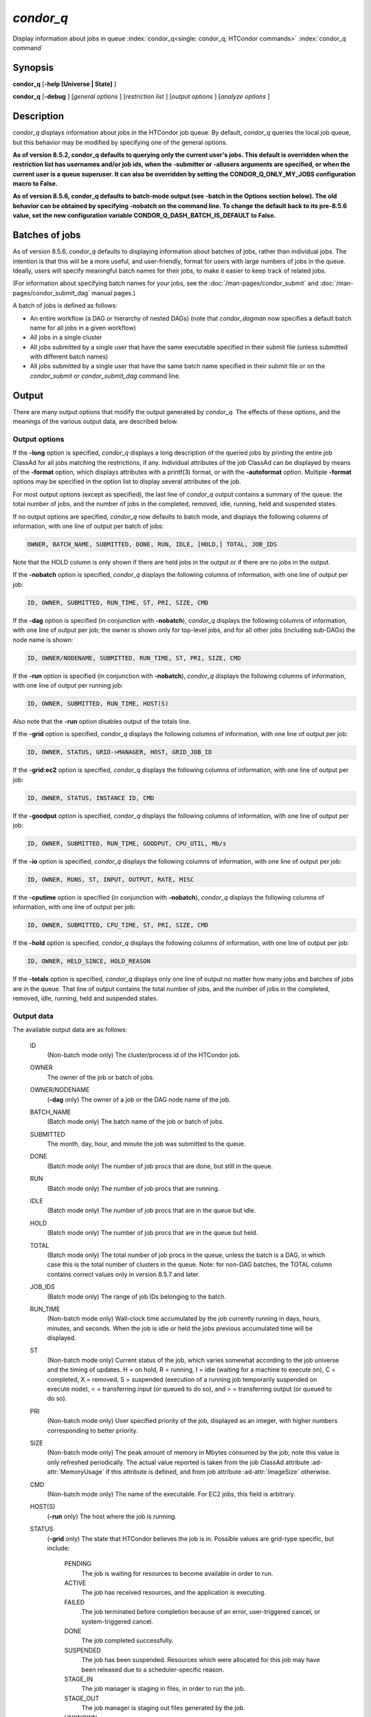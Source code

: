 *condor_q*
===========

Display information about jobs in queue
:index:`condor_q<single: condor_q; HTCondor commands>`
:index:`condor_q command`

Synopsis
--------

**condor_q** [**-help [Universe | State]** ]

**condor_q** [**-debug** ] [*general options* ] [*restriction
list* ] [*output options* ] [*analyze options* ]

Description
-----------

*condor_q* displays information about jobs in the HTCondor job queue.
By default, *condor_q* queries the local job queue, but this behavior
may be modified by specifying one of the general options.

**As of version 8.5.2, condor_q defaults to querying only the current
user's jobs. This default is overridden when the restriction list has
usernames and/or job ids, when the -submitter or -allusers arguments
are specified, or when the current user is a queue superuser. It can also
be overridden by setting the CONDOR_Q_ONLY_MY_JOBS configuration macro to
False.**

**As of version 8.5.6, condor_q defaults to batch-mode output (see -batch
in the Options section below). The old behavior can be obtained by specifying
-nobatch on the command line. To change the default back to its pre-8.5.6
value, set the new configuration variable CONDOR_Q_DASH_BATCH_IS_DEFAULT
to False.**

Batches of jobs
---------------

As of version 8.5.6, *condor_q* defaults to displaying information
about batches of jobs, rather than individual jobs. The intention is
that this will be a more useful, and user-friendly, format for users
with large numbers of jobs in the queue. Ideally, users will specify
meaningful batch names for their jobs, to make it easier to keep track
of related jobs.

(For information about specifying batch names for your jobs, see the
:doc:`/man-pages/condor_submit` and :doc:`/man-pages/condor_submit_dag`
manual pages.)

A batch of jobs is defined as follows:

-  An entire workflow (a DAG or hierarchy of nested DAGs) (note that
   *condor_dagman* now specifies a default batch name for all jobs in a
   given workflow)
-  All jobs in a single cluster
-  All jobs submitted by a single user that have the same executable
   specified in their submit file (unless submitted with different batch
   names)
-  All jobs submitted by a single user that have the same batch name
   specified in their submit file or on the *condor_submit* or
   *condor_submit_dag* command line.

Output
------

There are many output options that modify the output generated by
*condor_q*. The effects of these options, and the meanings of the
various output data, are described below.

Output options
''''''''''''''

If the **-long** option is specified, *condor_q* displays a long
description of the queried jobs by printing the entire job ClassAd for
all jobs matching the restrictions, if any. Individual attributes of the
job ClassAd can be displayed by means of the **-format** option, which
displays attributes with a printf(3) format, or with the **-autoformat**
option. Multiple **-format** options may be specified in the option list
to display several attributes of the job.

For most output options (except as specified), the last line of
*condor_q* output contains a summary of the queue: the total number of
jobs, and the number of jobs in the completed, removed, idle, running,
held and suspended states.

If no output options are specified, *condor_q* now defaults to batch
mode, and displays the following columns of information, with one line
of output per batch of jobs:

.. code-block:: text

    OWNER, BATCH_NAME, SUBMITTED, DONE, RUN, IDLE, [HOLD,] TOTAL, JOB_IDS

Note that the HOLD column is only shown if there are held jobs in the
output or if there are no jobs in the output.

If the **-nobatch** option is specified, *condor_q* displays the
following columns of information, with one line of output per job:

.. code-block:: text

    ID, OWNER, SUBMITTED, RUN_TIME, ST, PRI, SIZE, CMD

If the **-dag** option is specified (in conjunction with **-nobatch**),
*condor_q* displays the following columns of information, with one line
of output per job; the owner is shown only for top-level jobs, and for
all other jobs (including sub-DAGs) the node name is shown:

.. code-block:: text

    ID, OWNER/NODENAME, SUBMITTED, RUN_TIME, ST, PRI, SIZE, CMD

If the **-run** option is specified (in conjunction with **-nobatch**),
*condor_q* displays the following columns of information, with one line
of output per running job:

.. code-block:: text

    ID, OWNER, SUBMITTED, RUN_TIME, HOST(S)

Also note that the **-run** option disables output of the totals line.

If the **-grid** option is specified, *condor_q* displays the following
columns of information, with one line of output per job:

.. code-block:: text

        ID, OWNER, STATUS, GRID->MANAGER, HOST, GRID_JOB_ID

If the **-grid:ec2** option is specified, *condor_q* displays the
following columns of information, with one line of output per job:

.. code-block:: text

        ID, OWNER, STATUS, INSTANCE ID, CMD

If the **-goodput** option is specified, *condor_q* displays the
following columns of information, with one line of output per job:

.. code-block:: text

        ID, OWNER, SUBMITTED, RUN_TIME, GOODPUT, CPU_UTIL, Mb/s

If the **-io** option is specified, *condor_q* displays the following
columns of information, with one line of output per job:

.. code-block:: text

        ID, OWNER, RUNS, ST, INPUT, OUTPUT, RATE, MISC

If the **-cputime** option is specified (in conjunction with
**-nobatch**), *condor_q* displays the following columns of
information, with one line of output per job:

.. code-block:: text

        ID, OWNER, SUBMITTED, CPU_TIME, ST, PRI, SIZE, CMD

If the **-hold** option is specified, *condor_q* displays the following
columns of information, with one line of output per job:

.. code-block:: text

        ID, OWNER, HELD_SINCE, HOLD_REASON

If the **-totals** option is specified, *condor_q* displays only one
line of output no matter how many jobs and batches of jobs are in the
queue. That line of output contains the total number of jobs, and the
number of jobs in the completed, removed, idle, running, held and
suspended states.

Output data
'''''''''''

The available output data are as follows:

 ID
    (Non-batch mode only) The cluster/process id of the HTCondor job.
 OWNER
    The owner of the job or batch of jobs.
 OWNER/NODENAME
    (**-dag** only) The owner of a job or the DAG node name of the job.
 BATCH_NAME
    (Batch mode only) The batch name of the job or batch of jobs.
 SUBMITTED
    The month, day, hour, and minute the job was submitted to the queue.
 DONE
    (Batch mode only) The number of job procs that are done, but still
    in the queue.
 RUN
    (Batch mode only) The number of job procs that are running.
 IDLE
    (Batch mode only) The number of job procs that are in the queue but
    idle.
 HOLD
    (Batch mode only) The number of job procs that are in the queue but
    held.
 TOTAL
    (Batch mode only) The total number of job procs in the queue, unless
    the batch is a DAG, in which case this is the total number of
    clusters in the queue. Note: for non-DAG batches, the TOTAL column
    contains correct values only in version 8.5.7 and later.
 JOB_IDS
    (Batch mode only) The range of job IDs belonging to the batch.
 RUN_TIME
    (Non-batch mode only) Wall-clock time accumulated by the job currently
    running in days, hours, minutes, and seconds. When the job is idle or
    held the jobs previous accumulated time will be displayed.
 ST
    (Non-batch mode only) Current status of the job, which varies
    somewhat according to the job universe and the timing of updates. H
    = on hold, R = running, I = idle (waiting for a machine to execute
    on), C = completed, X = removed, S = suspended (execution of a
    running job temporarily suspended on execute node), < = transferring
    input (or queued to do so), and > = transferring output (or queued
    to do so).
 PRI
    (Non-batch mode only) User specified priority of the job, displayed
    as an integer, with higher numbers corresponding to better priority.
 SIZE
    (Non-batch mode only) The peak amount of memory in Mbytes consumed
    by the job; note this value is only refreshed periodically. The
    actual value reported is taken from the job ClassAd attribute
    :ad-attr:`MemoryUsage` if this attribute is defined, and from job attribute
    :ad-attr:`ImageSize` otherwise.
 CMD
    (Non-batch mode only) The name of the executable. For EC2 jobs, this
    field is arbitrary.
 HOST(S)
    (**-run** only) The host where the job is running.
 STATUS
    (**-grid** only) The state that HTCondor believes the job is in.
    Possible values are grid-type specific, but include:

     PENDING
        The job is waiting for resources to become available in order to
        run.
     ACTIVE
        The job has received resources, and the application is
        executing.
     FAILED
        The job terminated before completion because of an error,
        user-triggered cancel, or system-triggered cancel.
     DONE
        The job completed successfully.
     SUSPENDED
        The job has been suspended. Resources which were allocated for
        this job may have been released due to a scheduler-specific
        reason.
     STAGE_IN
        The job manager is staging in files, in order to run the job.
     STAGE_OUT
        The job manager is staging out files generated by the job.
     UNKNOWN
        Unknown

 GRID->MANAGER
    (**-grid** only) A guess at what remote batch system is running the
    job. It is a guess, because HTCondor looks at the jobmanager
    contact string to attempt identification. If the value is fork, the
    job is running on the remote host without a jobmanager. Values may
    also be condor, lsf, or pbs.
 HOST
    (**-grid** only) The host to which the job was submitted.
 GRID_JOB_ID
    (**-grid** only) (More information needed here.)
 INSTANCE ID
    (**-grid:ec2** only) Usually EC2 instance ID; may be blank or the
    client token, depending on job progress.
 GOODPUT
    (**-goodput** only) The percentage of RUN_TIME for this job which
    has been saved in a checkpoint. A low GOODPUT value indicates that
    the job is failing to checkpoint. If a job has not yet attempted a
    checkpoint, this column contains ``[?????]``.
 CPU_UTIL
    (**-goodput** only) The ratio of CPU_TIME to RUN_TIME for
    checkpointed work. A low CPU_UTIL indicates that the job is not
    running efficiently, perhaps because it is I/O bound or because the
    job requires more memory than available on the remote workstations.
    If the job has not (yet) checkpointed, this column contains
    ``[??????]``.
 Mb/s
    (**-goodput** only) The network usage of this job, in Megabits per
    second of run-time.
    READ The total number of bytes the application has read from files
    and sockets.
    WRITE The total number of bytes the application has written to files
    and sockets.
    SEEK The total number of seek operations the application has
    performed on files.
    XPUT The effective throughput (average bytes read and written per
    second) from the application's point of view.
    BUFSIZE The maximum number of bytes to be buffered per file.
    BLOCKSIZE The desired block size for large data transfers. These
    fields are updated when a job produces a checkpoint or completes. If
    a job has not yet produced a checkpoint, this information is not
    available.
 INPUT
    (**-io** only) BytesRecvd.
 OUTPUT
    (**-io** only) BytesSent.
 RATE
    (**-io** only) BytesRecvd+BytesSent.
 MISC
    (**-io** only) JobUniverse.
 CPU_TIME
    (**-cputime** only) The remote CPU time accumulated by the job to
    date (which has been stored in a checkpoint) in days, hours,
    minutes, and seconds. (If the job is currently running, time
    accumulated during the current run is not shown. If the job has not
    produced a checkpoint, this column contains 0+00:00:00.)
 HELD_SINCE
    (**-hold** only) Month, day, hour and minute at which the job was
    held.
 HOLD_REASON
    (**-hold** only) The hold reason for the job.

Analyze
'''''''

The **-analyze** or **-better-analyze** options can be used to determine
why certain jobs are not running by performing an analysis on a per
machine basis for each machine in the pool. The reasons can vary among
failed constraints, insufficient priority, resource owner preferences
and prevention of preemption by the
:macro:`PREEMPTION_REQUIREMENTS` expression. If the analyze option
**-verbose** is specified along with the **-analyze** option, the reason
for failure is displayed on a per machine basis. **-better-analyze**
differs from **-analyze** in that it will do matchmaking analysis on
jobs even if they are currently running, or if the reason they are not
running is not due to matchmaking. **-better-analyze** also produces
more thorough analysis of complex Requirements and shows the values of
relevant job ClassAd attributes. When only a single machine is being
analyzed via **-machine** or **-mconstraint**, the values of relevant
attributes of the machine ClassAd are also displayed.

Restrictions
------------

To restrict the display to jobs of interest, a list of zero or more
restriction options may be supplied. Each restriction may be one of:

-  **cluster.process**, which matches jobs which belong to the specified
   cluster and have the specified process number;
-  **cluster** (without a *process*), which matches all jobs belonging
   to the specified cluster;
-  **owner**, which matches all jobs owned by the specified owner;
-  **-constraint expression**, which matches all jobs that satisfy the
   specified ClassAd expression;
-  **-unmatchable expression**, which matches all jobs that do not match
   any slot that would be considered by **-better-analyze** *;*
-  **-allusers**, which overrides the default restriction of only
   matching jobs submitted by the current user.

If *cluster* or *cluster*.\ *process* is specified, and the job matching
that restriction is a *condor_dagman* job, information for all jobs of
that DAG is displayed in batch mode (in non-batch mode, only the
*condor_dagman* job itself is displayed).

If no *owner* restrictions are present, the job matches the restriction
list if it matches at least one restriction in the list. If *owner*
restrictions are present, the job matches the list if it matches one of
the *owner* restrictions and at least one non-*owner* restriction.

Options
-------

 **-debug**
    Causes debugging information to be sent to ``stderr``, based on the
    value of the configuration variable :macro:`TOOL_DEBUG`.
 **-batch**
    (output option) Show a single line of progress information for a
    batch of jobs, where a batch is defined as follows:

    -  An entire workflow (a DAG or hierarchy of nested DAGs)
    -  All jobs in a single cluster
    -  All jobs submitted by a single user that have the same executable
       specified in their submit file
    -  All jobs submitted by a single user that have the same batch name
       specified in their submit file or on the *condor_submit* or
       *condor_submit_dag* command line.

    Also change the output columns as noted above.

    Note that, as of version 8.5.6, **-batch** is the default, unless
    the :macro:`CONDOR_Q_DASH_BATCH_IS_DEFAULT` configuration variable is set
    to ``False``.

 **-nobatch**
    (output option) Show a line for each job (turn off the **-batch**
    option).
 **-global**
    (general option) Queries all job queues in the pool.
 **-submitter** *submitter*
    (general option) List jobs of a specific submitter in the entire
    pool, not just for a single *condor_schedd*.
 **-name** *name*
    (general option) Query only the job queue of the named
    *condor_schedd* daemon.
 **-pool** *centralmanagerhostname[:portnumber]*
    (general option) Use the *centralmanagerhostname* as the central
    manager to locate *condor_schedd* daemons. The default is the
    :macro:`COLLECTOR_HOST`, as specified in the configuration.
 **-jobads** *file*
    (general option) Display jobs from a list of ClassAds from a file,
    instead of the real ClassAds from the *condor_schedd* daemon. This
    is most useful for debugging purposes. The ClassAds appear as if
    *condor_q* **-long** is used with the header stripped out.
 **-userlog** *file*
    (general option) Display jobs, with job information coming from a
    job event log, instead of from the real ClassAds from the
    *condor_schedd* daemon. This is most useful for automated testing
    of the status of jobs known to be in the given job event log,
    because it reduces the load on the *condor_schedd*. A job event log
    does not contain all of the job information, so some fields in the
    normal output of *condor_q* will be blank.
 **-factory**
    (output option) Display information about late materialization job
    factories in the *condor_shedd*.
 **-jobset**
    (output option) Display information about jobsets in the *condor_shedd*
 **-autocluster**
    (output option) Output *condor_schedd* daemon auto cluster
    information. For each auto cluster, output the unique ID of the auto
    cluster along with the number of jobs in that auto cluster. This
    option is intended to be used together with the **-long** option to
    output the ClassAds representing auto clusters. The ClassAds can
    then be used to identify or classify the demand for sets of machine
    resources, which will be useful in the on-demand creation of execute
    nodes for glidein services.
 **-cputime**
    (output option) Instead of wall-clock allocation time (RUN_TIME),
    display remote CPU time accumulated by the job to date in days,
    hours, minutes, and seconds. If the job is currently running, time
    accumulated during the current run is not shown. Note that this
    option has no effect unless used in conjunction with **-nobatch**.
 **-currentrun**
    (output option) If this option is specified, RUN_TIME displays the
    time accumulated so far on this current run unless the job is in IDLE
    or HELD state then RUN_TIME will display the previous runs time. Note
    that this is the base behavior and is not required, and this option
    cannot be used in conjunction with **-cumulative-time**.
 **-cumulative-time**
    (output option) Normally, RUN_TIME contains the current or previous
    runs accumulated wall-clock time. If this option is specified,
    RUN_TIME displays the accumulated time for the current run plus all
    previous runs. Note that this option cannot be used in conjunction
    with **-currentrun**.
 **-dag**
    (output option) Display DAG node jobs under their DAGMan instance.
    Child nodes are listed using indentation to show the structure of
    the DAG. Note that this option has no effect unless used in
    conjunction with **-nobatch**.
 **-expert**
    (output option) Display shorter error messages.
 **-grid**
    (output option) Get information only about jobs submitted to grid
    resources.
 **-grid:ec2**
    (output option) Get information only about jobs submitted to grid
    resources and display it in a format better-suited for EC2 than the
    default.
 **-goodput**
    (output option) Display job goodput statistics.
 **-help [Universe | State]**
    (output option) Print usage info, and, optionally, additionally
    print job universes or job states.
 **-hold**
    (output option) Get information about jobs in the hold state. Also
    displays the time the job was placed into the hold state and the
    reason why the job was placed in the hold state.
 **-limit** *Number*
    (output option) Limit the number of items output to *Number*.
 **-io**
    (output option) Display job input/output summaries.
 **-long**
    (output option) Display entire job ClassAds in long format (one
    attribute per line).
 **-idle**
    (output option) Get information about idle jobs. Note that this
    option implies **-nobatch**.
 **-run**
    (output option) Get information about running jobs. Note that this
    option implies **-nobatch**.
 **-stream-results**
    (output option) Display results as jobs are fetched from the job
    queue rather than storing results in memory until all jobs have been
    fetched. This can reduce memory consumption when fetching large
    numbers of jobs, but if *condor_q* is paused while displaying
    results, this could result in a timeout in communication with
    *condor_schedd*.
 **-totals**
    (output option) Display only the totals.
 **-version**
    (output option) Print the HTCondor version and exit.
 **-wide**
    (output option) If this option is specified, and the command portion
    of the output would cause the output to extend beyond 80 columns,
    display beyond the 80 columns.
 **-xml**
    (output option) Display entire job `ClassAds <https://htcondor.readthedocs.io/en/latest/classads/classad-mechanism.html>`_ in XML format.
 **-json**
    (output option) Display entire job `ClassAds <https://htcondor.readthedocs.io/en/latest/classads/classad-mechanism.html>`_ in JSON format.
 **-attributes** *Attr1[,Attr2 ...]*
    (output option) Explicitly list the attributes, by name in a comma
    separated list, which should be displayed when using the **-xml**,
    **-json** or **-long** options. Limiting the number of attributes
    increases the efficiency of the query.
 **-format** *fmt attr*
    (output option) Display attribute or expression *attr* in format
    *fmt*. To display the attribute or expression the format must
    contain a single ``printf(3)``-style conversion specifier.
    Attributes must be from the job ClassAd. Expressions are ClassAd
    expressions and may refer to attributes in the job ClassAd. If the
    attribute is not present in a given ClassAd and cannot be parsed as
    an expression, then the format option will be silently skipped. %r
    prints the unevaluated, or raw values. The conversion specifier must
    match the type of the attribute or expression. %s is suitable for
    strings such as :ad-attr:`Owner`, %d for integers such as :ad-attr:`ClusterId`,
    and %f for floating point numbers such as :ad-attr:`RemoteWallClockTime`.
    %v identifies the type of the attribute, and then prints the value
    in an appropriate format. %V identifies the type of the attribute,
    and then prints the value in an appropriate format as it would
    appear in the **-long** format. As an example, strings used with %V
    will have quote marks. An incorrect format will result in undefined
    behavior. Do not use more than one conversion specifier in a given
    format. More than one conversion specifier will result in undefined
    behavior. To output multiple attributes repeat the **-format**
    option once for each desired attribute. Like ``printf(3)`` style
    formats, one may include other text that will be reproduced
    directly. A format without any conversion specifiers may be
    specified, but an attribute is still required. Include a backslash
    followed by an 'n' to specify a line break.
 **-autoformat[:jlhVr,tng]** *attr1 [attr2 ...]* or **-af[:jlhVr,tng]** *attr1 [attr2 ...]*
    (output option) Display attribute(s) or expression(s) formatted in a
    default way according to attribute types. This option takes an
    arbitrary number of attribute names as arguments, and prints out
    their values, with a space between each value and a newline
    character after the last value. It is like the **-format** option
    without format strings. This output option does not work in
    conjunction with any of the options **-run**, **-currentrun**,
    **-hold**, **-grid**, **-goodput**, or **-io**.

    It is assumed that no attribute names begin with a dash character,
    so that the next word that begins with dash is the start of the next
    option. The **autoformat** option may be followed by a colon
    character and formatting qualifiers to deviate the output formatting
    from the default:

    **j** print the job ID as the first field,

    **l** label each field,

    **h** print column headings before the first line of output,

    **V** use %V rather than %v for formatting (string values are
    quoted),

    **r** print "raw", or unevaluated values,

    **,** add a comma character after each field,

    **t** add a tab character before each field instead of the default
    space character,

    **n** add a newline character after each field,

    **g** add a newline character between ClassAds, and suppress spaces
    before each field.

    Use **-af:h** to get tabular values with headings.

    Use **-af:lrng** to get -long equivalent format.

    The newline and comma characters may not be used together. The
    **l** and **h** characters may not be used together.

 **-print-format** *file*
    Read output formatting information from the given custom print format file.
    see :doc:`/classads/print-formats` for more information about custom print format files.

 **-analyze[:<qual>]**
    (analyze option) Perform a matchmaking analysis on why the requested
    jobs are not running. First a simple analysis determines if the job
    is not running due to not being in a runnable state. If the job is
    in a runnable state, then this option is equivalent to
    **-better-analyze**. **<qual>** is a comma separated list containing
    one or more of

    **priority** to consider user priority during the analysis

    **summary** to show a one line summary for each job or machine

    | **reverse** to analyze machines, rather than jobs

 **-better-analyze[:<qual>]**
    (analyze option) Perform a more detailed matchmaking analysis to
    determine how many resources are available to run the requested
    jobs. This option is never meaningful for Scheduler universe jobs
    and only meaningful for grid universe jobs doing matchmaking. When
    this option is used in conjunction with the **-unmatchable** option,
    The output will be a list of job ids that don't match any of the
    available slots. **<qual>** is a comma separated list containing one
    or more of

    **priority** to consider user priority during the analysis

    **summary** to show a one line summary for each job or machine

    | **reverse** to analyze machines, rather than jobs

 **-machine** *name*
    (analyze option) When doing matchmaking analysis, analyze only
    machine ClassAds that have slot or machine names that match the
    given name.
 **-mconstraint** *expression*
    (analyze option) When doing matchmaking analysis, match only machine
    ClassAds which match the ClassAd expression constraint.
 **-slotads** *file*
    (analyze option) When doing matchmaking analysis, use the machine
    ClassAds from the file instead of the ones from the
    *condor_collector* daemon. This is most useful for debugging
    purposes. The ClassAds appear as if *condor_status* **-long** is
    used.
 **-userprios** *file*
    (analyze option) When doing matchmaking analysis with priority, read
    user priorities from the file rather than the ones from the
    *condor_negotiator* daemon. This is most useful for debugging
    purposes or to speed up analysis in situations where the
    *condor_negotiator* daemon is slow to respond to *condor_userprio*
    requests. The file should be in the format produced by
    *condor_userprio* **-long**.
 **-nouserprios**
    (analyze option) Do not consider user priority during the analysis.
 **-reverse-analyze**
    (analyze option) Analyze machine requirements against jobs.
 **-verbose**
    (analyze option) When doing analysis, show progress and include the
    names of specific machines in the output.

General Remarks
---------------

The default output from *condor_q* is formatted to be human readable,
not script readable. In an effort to make the output fit within 80
characters, values in some fields might be truncated. Furthermore, the
HTCondor Project can (and does) change the formatting of this default
output as we see fit. Therefore, any script that is attempting to parse
data from *condor_q* is strongly encouraged to use the **-format**
option (described above, examples given below).

Although **-analyze** provides a very good first approximation, the
analyzer cannot diagnose all possible situations, because the analysis
is based on instantaneous and local information. Therefore, there are
some situations such as when several submitters are contending for
resources, or if the pool is rapidly changing state which cannot be
accurately diagnosed.

It is possible to hold jobs that are in the X state. To avoid this it
is best to construct a **-constraint** *expression* that option
contains ``JobStatus != 3`` if the user wishes to avoid this condition.

Examples
--------

The **-format** option provides a way to specify both the job attributes
and formatting of those attributes. There must be only one conversion
specification per **-format** option. As an example, to list only Jane
Doe's jobs in the queue, choosing to print and format only the owner of
the job, the command line arguments for the job, and the process ID of
the job:

.. code-block:: console

    $ condor_q -submitter jdoe -format "%s" Owner -format " %s " Args -format " ProcId = %d\n" ProcId
    jdoe 16386 2800 ProcId = 0
    jdoe 16386 3000 ProcId = 1
    jdoe 16386 3200 ProcId = 2
    jdoe 16386 3400 ProcId = 3
    jdoe 16386 3600 ProcId = 4
    jdoe 16386 4200 ProcId = 7

To display only the JobID's of Jane Doe's jobs you can use the
following.

.. code-block:: console

    $ condor_q -submitter jdoe -format "%d." ClusterId -format "%d\n" ProcId
    27.0
    27.1
    27.2
    27.3
    27.4
    27.7

An example that shows the analysis in summary format:

.. code-block:: console

    $ condor_q -analyze:summary

    -- Submitter: submit-1.chtc.wisc.edu : <192.168.100.43:9618?sock=11794_95bb_3> :
     submit-1.chtc.wisc.edu
    Analyzing matches for 5979 slots
                Autocluster  Matches    Machine     Running  Serving
     JobId     Members/Idle  Reqmnts  Rejects Job  Users Job Other User Avail Owner
    ---------- ------------ -------- ------------ ---------- ---------- ----- -----
    25764522.0  7/0             5910        820   7/10       5046        34   smith
    25764682.0  9/0             2172        603   9/9        1531        29   smith
    25765082.0  18/0            2172        603   18/9       1531        29   smith
    25765900.0  1/0             2172        603   1/9        1531        29   smith

An example that shows summary information by machine:

.. code-block:: console

    $ condor_q -ana:sum,rev

    -- Submitter: s-1.chtc.wisc.edu : <192.168.100.43:9618?sock=11794_95bb_3> : s-1.chtc.wisc.edu
    Analyzing matches for 2885 jobs
                                    Slot  Slot's Req    Job's Req     Both
    Name                            Type  Matches Job  Matches Slot    Match %
    ------------------------        ---- ------------  ------------ ----------
    slot1@INFO.wisc.edu             Stat         2729  0                  0.00
    slot2@INFO.wisc.edu             Stat         2729  0                  0.00
    slot1@aci-001.chtc.wisc.edu     Part            0  2793               0.00
    slot1_1@a-001.chtc.wisc.edu     Dyn          2644  2792              91.37
    slot1_2@a-001.chtc.wisc.edu     Dyn          2623  2601              85.10
    slot1_3@a-001.chtc.wisc.edu     Dyn          2644  2632              85.82
    slot1_4@a-001.chtc.wisc.edu     Dyn          2644  2792              91.37
    slot1@a-002.chtc.wisc.edu       Part            0  2633               0.00
    slot1_10@a-002.chtc.wisc.edu    Den          2623  2601              85.10

An example with two independent DAGs in the queue:

.. code-block:: console

    $ condor_q

    -- Schedd: wenger@manta.cs.wisc.edu : <128.105.14.228:35169?...
    OWNER  BATCH_NAME    SUBMITTED   DONE   RUN    IDLE  TOTAL JOB_IDS
    wenger DAG: 3696    2/12 11:55      _     10      _     10 3698.0 ... 3707.0
    wenger DAG: 3697    2/12 11:55      1      1      1     10 3709.0 ... 3710.0

    14 jobs; 0 completed, 0 removed, 1 idle, 13 running, 0 held, 0 suspended

Note that the "13 running" in the last line is two more than the total
of the RUN column, because the two *condor_dagman* jobs themselves are
counted in the last line but not the RUN column.

Also note that the "completed" value in the last line does not
correspond to the total of the DONE column, because the "completed"
value in the last line only counts jobs that are completed but still in
the queue, whereas the DONE column counts jobs that are no longer in the
queue.

Here's an example with a held job, illustrating the addition of the HOLD
column to the output:

.. code-block:: console

    $ condor_q

    -- Schedd: wenger@manta.cs.wisc.edu : <128.105.14.228:9619?...
    OWNER  BATCH_NAME        SUBMITTED   DONE   RUN    IDLE   HOLD  TOTAL JOB_IDS
    wenger CMD: /bin/slee   9/13 16:25      _      3      _      1      4 599.0 ...

    4 jobs; 0 completed, 0 removed, 0 idle, 3 running, 1 held, 0 suspended

Here are some examples with a nested-DAG workflow in the queue, which is
one of the most complicated cases. The workflow consists of a top-level
DAG with nodes NodeA and NodeB, each with two two-proc clusters; and a
sub-DAG SubZ with nodes NodeSA and NodeSB, each with two two-proc
clusters.

First of all, non-batch mode with all of the node jobs in the queue:

.. code-block:: console

    $ condor_q -nobatch

    -- Schedd: wenger@manta.cs.wisc.edu : <128.105.14.228:9619?...
     ID      OWNER            SUBMITTED     RUN_TIME ST PRI SIZE CMD
     591.0   wenger          9/13 16:05   0+00:00:13 R  0    2.4 condor_dagman -p 0
     592.0   wenger          9/13 16:05   0+00:00:07 R  0    0.0 sleep 60
     592.1   wenger          9/13 16:05   0+00:00:07 R  0    0.0 sleep 300
     593.0   wenger          9/13 16:05   0+00:00:07 R  0    0.0 sleep 60
     593.1   wenger          9/13 16:05   0+00:00:07 R  0    0.0 sleep 300
     594.0   wenger          9/13 16:05   0+00:00:07 R  0    2.4 condor_dagman -p 0
     595.0   wenger          9/13 16:05   0+00:00:01 R  0    0.0 sleep 60
     595.1   wenger          9/13 16:05   0+00:00:01 R  0    0.0 sleep 300
     596.0   wenger          9/13 16:05   0+00:00:01 R  0    0.0 sleep 60
     596.1   wenger          9/13 16:05   0+00:00:01 R  0    0.0 sleep 300

    10 jobs; 0 completed, 0 removed, 0 idle, 10 running, 0 held, 0 suspended

Now non-batch mode with the **-dag** option (unfortunately, *condor_q*
doesn't do a good job of grouping procs in the same cluster together):

.. code-block:: console

    $ condor_q -nobatch -dag

    -- Schedd: wenger@manta.cs.wisc.edu : <128.105.14.228:9619?...
     ID      OWNER/NODENAME      SUBMITTED     RUN_TIME ST PRI SIZE CMD
     591.0   wenger             9/13 16:05   0+00:00:27 R  0    2.4 condor_dagman -
     592.0    |-NodeA           9/13 16:05   0+00:00:21 R  0    0.0 sleep 60
     593.0    |-NodeB           9/13 16:05   0+00:00:21 R  0    0.0 sleep 60
     594.0    |-SubZ            9/13 16:05   0+00:00:21 R  0    2.4 condor_dagman -
     595.0     |-NodeSA         9/13 16:05   0+00:00:15 R  0    0.0 sleep 60
     596.0     |-NodeSB         9/13 16:05   0+00:00:15 R  0    0.0 sleep 60
     592.1    |-NodeA           9/13 16:05   0+00:00:21 R  0    0.0 sleep 300
     593.1    |-NodeB           9/13 16:05   0+00:00:21 R  0    0.0 sleep 300
     595.1     |-NodeSA         9/13 16:05   0+00:00:15 R  0    0.0 sleep 300
     596.1     |-NodeSB         9/13 16:05   0+00:00:15 R  0    0.0 sleep 300

    10 jobs; 0 completed, 0 removed, 0 idle, 10 running, 0 held, 0 suspended

Now, finally, the non-batch (default) mode:

.. code-block:: console

    $ condor_q

    -- Schedd: wenger@manta.cs.wisc.edu : <128.105.14.228:9619?...
    OWNER  BATCH_NAME     SUBMITTED   DONE   RUN    IDLE  TOTAL JOB_IDS
    wenger ex1.dag+591   9/13 16:05      _      8      _      5 592.0 ... 596.1

    10 jobs; 0 completed, 0 removed, 0 idle, 10 running, 0 held, 0 suspended

There are several things about this output that may be slightly
confusing:

-  The TOTAL column is less than the RUN column. This is because, for
   DAG node jobs, their contribution to the TOTAL column is the number
   of clusters, not the number of procs (but their contribution to the
   RUN column is the number of procs). So the four DAG nodes (8 procs)
   contribute 4, and the sub-DAG contributes 1, to the TOTAL column.
   (But, somewhat confusingly, the sub-DAG job is not counted in the RUN
   column.)
-  The sum of the RUN and IDLE columns (8) is less than the 10 jobs
   listed in the totals line at the bottom. This is because the
   top-level DAG and sub-DAG jobs are not counted in the RUN column, but
   they are counted in the totals line.

Now here is non-batch mode after proc 0 of each node job has finished:

.. code-block:: console

    $ condor_q -nobatch

    -- Schedd: wenger@manta.cs.wisc.edu : <128.105.14.228:9619?...
     ID      OWNER            SUBMITTED     RUN_TIME ST PRI SIZE CMD
     591.0   wenger          9/13 16:05   0+00:01:19 R  0    2.4 condor_dagman -p 0
     592.1   wenger          9/13 16:05   0+00:01:13 R  0    0.0 sleep 300
     593.1   wenger          9/13 16:05   0+00:01:13 R  0    0.0 sleep 300
     594.0   wenger          9/13 16:05   0+00:01:13 R  0    2.4 condor_dagman -p 0
     595.1   wenger          9/13 16:05   0+00:01:07 R  0    0.0 sleep 300
     596.1   wenger          9/13 16:05   0+00:01:07 R  0    0.0 sleep 300

    6 jobs; 0 completed, 0 removed, 0 idle, 6 running, 0 held, 0 suspended

The same state also with the **-dag** option:

.. code-block:: console

    $ condor_q -nobatch -dag

    -- Schedd: wenger@manta.cs.wisc.edu : <128.105.14.228:9619?...
     ID      OWNER/NODENAME      SUBMITTED     RUN_TIME ST PRI SIZE CMD
     591.0   wenger             9/13 16:05   0+00:01:30 R  0    2.4 condor_dagman -
     592.1    |-NodeA           9/13 16:05   0+00:01:24 R  0    0.0 sleep 300
     593.1    |-NodeB           9/13 16:05   0+00:01:24 R  0    0.0 sleep 300
     594.0    |-SubZ            9/13 16:05   0+00:01:24 R  0    2.4 condor_dagman -
     595.1     |-NodeSA         9/13 16:05   0+00:01:18 R  0    0.0 sleep 300
     596.1     |-NodeSB         9/13 16:05   0+00:01:18 R  0    0.0 sleep 300

    6 jobs; 0 completed, 0 removed, 0 idle, 6 running, 0 held, 0 suspended

And, finally, that state in batch (default) mode:

.. code-block:: console

    $ condor_q

    -- Schedd: wenger@manta.cs.wisc.edu : <128.105.14.228:9619?...
    OWNER  BATCH_NAME     SUBMITTED   DONE   RUN    IDLE  TOTAL JOB_IDS
    wenger ex1.dag+591   9/13 16:05      _      4      _      5 592.1 ... 596.1

    6 jobs; 0 completed, 0 removed, 0 idle, 6 running, 0 held, 0 suspended

Exit Status
-----------

*condor_q* will exit with a status value of 0 (zero) upon success, and
it will exit with the value 1 (one) upon failure.

